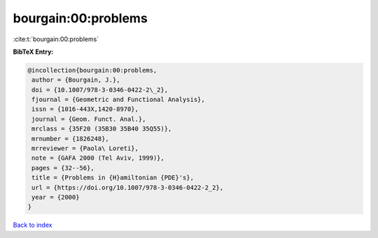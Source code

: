 bourgain:00:problems
====================

:cite:t:`bourgain:00:problems`

**BibTeX Entry:**

.. code-block:: bibtex

   @incollection{bourgain:00:problems,
    author = {Bourgain, J.},
    doi = {10.1007/978-3-0346-0422-2\_2},
    fjournal = {Geometric and Functional Analysis},
    issn = {1016-443X,1420-8970},
    journal = {Geom. Funct. Anal.},
    mrclass = {35F20 (35B30 35B40 35Q55)},
    mrnumber = {1826248},
    mrreviewer = {Paola\ Loreti},
    note = {GAFA 2000 (Tel Aviv, 1999)},
    pages = {32--56},
    title = {Problems in {H}amiltonian {PDE}'s},
    url = {https://doi.org/10.1007/978-3-0346-0422-2_2},
    year = {2000}
   }

`Back to index <../By-Cite-Keys.rst>`_
